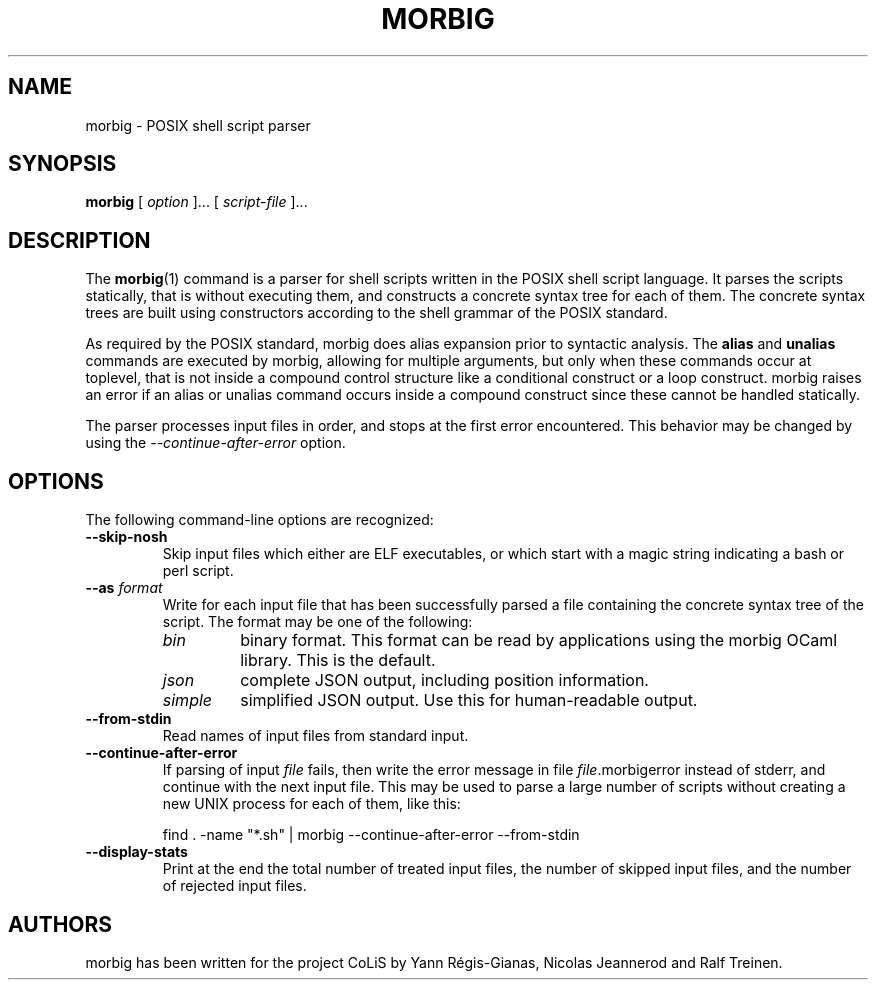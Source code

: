.TH MORBIG 1

.SH NAME
morbig \- POSIX shell script parser

.SH SYNOPSIS
.B morbig
[
.I option
]...
[
.I script-file
]...
.SH DESCRIPTION

The
.BR morbig (1)
command is a parser for shell scripts written in the POSIX shell
script language. It parses the scripts statically, that
is without executing them, and constructs a concrete syntax tree for each of
them.
The concrete syntax trees are built using constructors according
to the shell grammar of the POSIX standard.

As required by the POSIX standard, morbig does alias expansion prior to
syntactic analysis. The
.BR alias
and
.BR unalias
commands are executed by morbig, allowing for multiple arguments, but
only when these commands occur at toplevel,
that is not inside a compound control structure like
a conditional construct or a loop construct. morbig raises an error
if an alias or unalias command occurs inside a compound construct since
these cannot be handled statically.

The parser processes input files in order, and stops
at the first error encountered. This behavior may be changed by using the
.I \-\-continue-after-error
option.

.SH OPTIONS

The following command-line options are recognized:

.TP
.B \-\-skip-nosh
Skip input files which either are ELF executables, or which start with
a magic string indicating a bash or perl script.
.TP
.B \-\-as \fIformat\fR
Write for each input file that has been successfully parsed a file
containing the concrete syntax tree of the script. The format may be
one of the following:
.RS 7
.TP
.I bin
binary format. This format can be read by applications using the
morbig OCaml library. This is the default.
.TP
.I json
complete JSON output, including position information.
.TP
.I simple
simplified JSON output. Use this for human-readable output.
.RE
.TP
.B \-\-from-stdin
Read names of input files from standard input.
.TP
.B \-\-continue-after-error
If parsing of input \fIfile\fR fails, then write the error message in
file \fIfile\fR.morbigerror instead of stderr, and continue with the
next input file. This may be used to parse a large number of scripts
without creating a new UNIX process for each of them, like this:

	find . -name "*.sh" | morbig --continue-after-error --from-stdin

.TP
.B \-\-display-stats
Print at the end the total number of treated input files, the number of
skipped input files, and the number of rejected input files.
.SH AUTHORS
morbig has been written for the project CoLiS by
Yann Régis-Gianas, Nicolas Jeannerod and Ralf Treinen.
